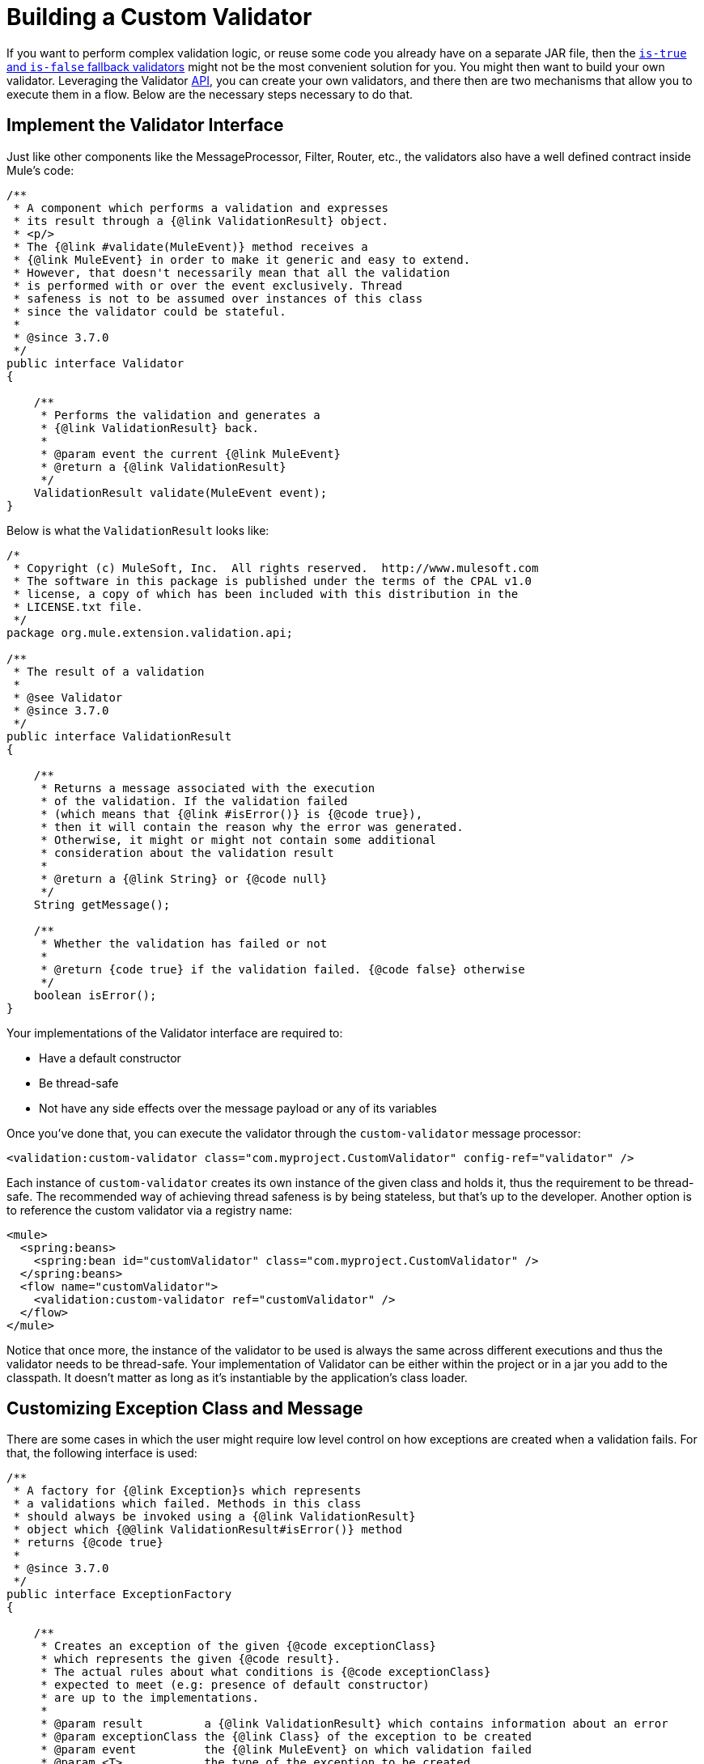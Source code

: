 = Building a Custom Validator
:keywords: validate, validations, filter, if, assert, exception, confirm

If you want to perform complex validation logic, or reuse some code you already have on a separate JAR file, then the link:/mule-user-guide/v/3.9/validations-module#is-true-and-is-false-fallback-validators[`is-true` and `is-false` fallback validators] might not be the most convenient solution for you. You might then want to build your own validator.
Leveraging the Validator link:https://www.mulesoft.com/platform/api[API], you can create your own validators, and there then are two mechanisms that allow you to execute them in a flow. Below are the necessary steps necessary to do that.

== Implement the Validator Interface

Just like other components like the MessageProcessor, Filter, Router, etc., the validators also have a well defined contract inside Mule’s code:

[source,java,linenums]
----
/**
 * A component which performs a validation and expresses
 * its result through a {@link ValidationResult} object.
 * <p/>
 * The {@link #validate(MuleEvent)} method receives a
 * {@link MuleEvent} in order to make it generic and easy to extend.
 * However, that doesn't necessarily mean that all the validation
 * is performed with or over the event exclusively. Thread
 * safeness is not to be assumed over instances of this class
 * since the validator could be stateful.
 *
 * @since 3.7.0
 */
public interface Validator
{

    /**
     * Performs the validation and generates a
     * {@link ValidationResult} back.
     *
     * @param event the current {@link MuleEvent}
     * @return a {@link ValidationResult}
     */
    ValidationResult validate(MuleEvent event);
}
----

Below is what the `ValidationResult` looks like:

[source,java,linenums]
----
/*
 * Copyright (c) MuleSoft, Inc.  All rights reserved.  http://www.mulesoft.com
 * The software in this package is published under the terms of the CPAL v1.0
 * license, a copy of which has been included with this distribution in the
 * LICENSE.txt file.
 */
package org.mule.extension.validation.api;

/**
 * The result of a validation
 *
 * @see Validator
 * @since 3.7.0
 */
public interface ValidationResult
{

    /**
     * Returns a message associated with the execution
     * of the validation. If the validation failed
     * (which means that {@link #isError()} is {@code true}),
     * then it will contain the reason why the error was generated.
     * Otherwise, it might or might not contain some additional
     * consideration about the validation result
     *
     * @return a {@link String} or {@code null}
     */
    String getMessage();

    /**
     * Whether the validation has failed or not
     *
     * @return {code true} if the validation failed. {@code false} otherwise
     */
    boolean isError();
}
----

Your implementations of the Validator interface are required to:

* Have a default constructor
* Be thread-safe
* Not have any side effects over the message payload or any of its variables

Once you’ve done that, you can execute the validator through the `custom-validator` message processor:

[source,xml]
----
<validation:custom-validator class="com.myproject.CustomValidator" config-ref="validator" />
----

Each instance of `custom-validator` creates its own instance of the given class and holds it, thus the requirement to be thread-safe. The recommended way of achieving thread safeness is by being stateless, but that’s up to the developer.
Another option is to reference the custom validator via a registry name:

[source,xml,linenums]
----
<mule>
  <spring:beans>
    <spring:bean id="customValidator" class="com.myproject.CustomValidator" />
  </spring:beans>
  <flow name="customValidator">
    <validation:custom-validator ref="customValidator" />
  </flow>
</mule>
----

Notice that once more, the instance of the validator to be used is always the same across different executions and thus the validator needs to be thread-safe. Your implementation of Validator can be either within the project or in a jar you add to the classpath. It doesn’t matter as long as it’s instantiable by the application’s class loader.

== Customizing Exception Class and Message

There are some cases in which the user might require low level control on how exceptions are created when a validation fails. For that, the following interface is used:

[source,java,linenums]
----
/**
 * A factory for {@link Exception}s which represents
 * a validations which failed. Methods in this class
 * should always be invoked using a {@link ValidationResult}
 * object which {@@link ValidationResult#isError()} method
 * returns {@code true}
 *
 * @since 3.7.0
 */
public interface ExceptionFactory
{

    /**
     * Creates an exception of the given {@code exceptionClass}
     * which represents the given {@code result}.
     * The actual rules about what conditions is {@code exceptionClass}
     * expected to meet (e.g: presence of default constructor)
     * are up to the implementations.
     *
     * @param result         a {@link ValidationResult} which contains information about an error
     * @param exceptionClass the {@link Class} of the exception to be created
     * @param event          the {@link MuleEvent} on which validation failed
     * @param <T>            the type of the exception to be created
     * @return an {@link Exception} if type {@code T}
     */
    <T extends Exception> T createException(ValidationResult result, Class<T> exceptionClass, MuleEvent event);

    /**
     * Creates an exception of the given {@code exceptionClassName}
     * which represents the given {@code result}.
     * <p/>
     * The actual rules about what conditions is the exception {@link Class}
     * expected to meet (e.g: presence of default constructor)
     * are up to the implementations.
     *
     * @param result             a {@link ValidationResult} which contains information about an error
     * @param exceptionClassName the name of the exception {@link Class} to be thrown
     * @param event              the {@link MuleEvent} on which validation failed
     * @return a {@link Exception} of type {@code exceptionClassName}
     */
    Exception createException(ValidationResult result, String exceptionClassName, MuleEvent event);
}
----

The above interface receives the Event that was rejected by the validation and the validator that raised the error. This method is intended to return the exception to be thrown but not to throw it.
Implementations of this interface should never throw exceptions. They should also be thread-safe and have a public default constructor.

== See Also

* Read about link:/mule-user-guide/v/3.9/filters[Filters] in Mule
